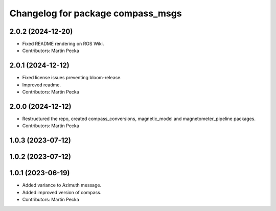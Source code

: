 .. SPDX-License-Identifier: BSD-3-Clause
.. SPDX-FileCopyrightText: Czech Technical University in Prague

^^^^^^^^^^^^^^^^^^^^^^^^^^^^^^^^^^
Changelog for package compass_msgs
^^^^^^^^^^^^^^^^^^^^^^^^^^^^^^^^^^

2.0.2 (2024-12-20)
------------------
* Fixed README rendering on ROS Wiki.
* Contributors: Martin Pecka

2.0.1 (2024-12-12)
------------------
* Fixed license issues preventing bloom-release.
* Improved readme.
* Contributors: Martin Pecka

2.0.0 (2024-12-12)
------------------
* Restructured the repo, created compass_conversions, magnetic_model and magnetometer_pipeline packages.
* Contributors: Martin Pecka

1.0.3 (2023-07-12)
------------------

1.0.2 (2023-07-12)
------------------

1.0.1 (2023-06-19)
------------------
* Added variance to Azimuth message.
* Added improved version of compass.
* Contributors: Martin Pecka
